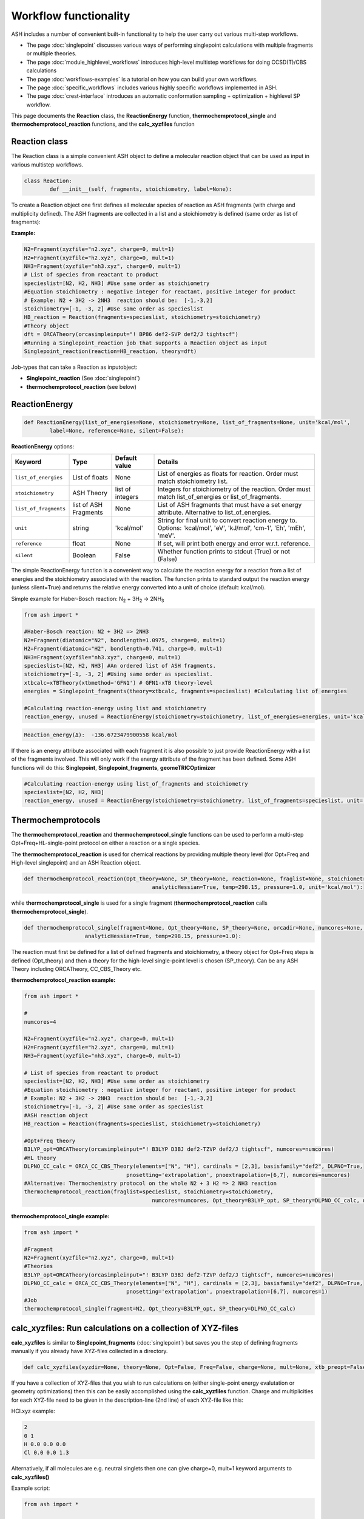 Workflow functionality
======================================

ASH includes a number of convenient built-in functionality to help the user carry out various multi-step workflows.

- The page :doc:`singlepoint` discusses various ways of performing singlepoint calculations with multiple fragments or multiple theories.
- The page :doc:`module_highlevel_workflows` introduces high-level multistep workflows for doing CCSD(T)/CBS calculations
- The page :doc:`workflows-examples` is a tutorial on how you can build your own workflows.
- The page :doc:`specific_workflows` includes various highly specific workflows implemented in ASH.
- The page :doc:`crest-interface` introduces an automatic conformation sampling + optimization + highlevel SP workflow.

This page documents the **Reaction** class, the **ReactionEnergy** function, **thermochemprotocol_single** and **thermochemprotocol_reaction** functions, 
and the **calc_xyzfiles** function 


#####################
Reaction class
#####################

The Reaction class is a simple convenient ASH object to define a molecular reaction object that can be used
as input in various multistep workflows.


.. code-block:: python

	class Reaction:
		def __init__(self, fragments, stoichiometry, label=None):

To create a Reaction object one first defines all molecular species of reaction as ASH fragments (with charge and multiplicity defined).
The ASH fragments are collected in a list and a stoichiometry is defined (same order as list of fragments):

**Example:**

.. code-block:: python

	N2=Fragment(xyzfile="n2.xyz", charge=0, mult=1)
	H2=Fragment(xyzfile="h2.xyz", charge=0, mult=1)
	NH3=Fragment(xyzfile="nh3.xyz", charge=0, mult=1)
	# List of species from reactant to product
	specieslist=[N2, H2, NH3] #Use same order as stoichiometry
	#Equation stoichiometry : negative integer for reactant, positive integer for product
	# Example: N2 + 3H2 -> 2NH3  reaction should be:  [-1,-3,2]
	stoichiometry=[-1, -3, 2] #Use same order as specieslist
	HB_reaction = Reaction(fragments=specieslist, stoichiometry=stoichiometry)
	#Theory object
	dft = ORCATheory(orcasimpleinput="! BP86 def2-SVP def2/J tightscf")
	#Running a Singlepoint_reaction job that supports a Reaction object as input
	Singlepoint_reaction(reaction=HB_reaction, theory=dft)

Job-types that can take a Reaction as inputobject:

- **Singlepoint_reaction** (See :doc:`singlepoint`)
- **thermochemprotocol_reaction** (see below)


#####################
ReactionEnergy
#####################

.. code-block:: python

	def ReactionEnergy(list_of_energies=None, stoichiometry=None, list_of_fragments=None, unit='kcal/mol', 
		label=None, reference=None, silent=False):


**ReactionEnergy** options:

.. list-table::
   :widths: 15 15 15 60
   :header-rows: 1

   * - Keyword
     - Type
     - Default value
     - Details
   * - ``list_of_energies``
     - List of floats
     - None
     - List of energies as floats for reaction. Order must match stoichiometry list.
   * - ``stoichiometry``
     - ASH Theory
     - list of integers
     - Integers for stoichiometry of the reaction. Order must match list_of_energies or list_of_fragments.
   * - ``list_of_fragments``
     - list of ASH Fragments
     - None
     - List of ASH fragments that must have a set energy attribute. Alternative to list_of_energies.
   * - ``unit``
     - string
     - 'kcal/mol'
     - String for final unit to convert reaction energy to. Options: 'kcal/mol', 'eV', 'kJ/mol', 'cm-1', 'Eh', 'mEh', 'meV'.
   * - ``reference``
     - float
     - None
     - If set, will print both energy and error w.r.t. reference.
   * - ``silent``
     - Boolean
     - False
     - Whether function prints to stdout (True) or not (False)



The simple ReactionEnergy function is a convenient way to calculate the reaction energy for a reaction from a list of energies and the stoichiometry associated with the reaction.
The function prints to standard output the reaction energy (unless silent=True) and returns the relative energy converted into a unit of choice (default: kcal/mol).

Simple example for Haber-Bosch reaction:  N\ :sub:`2` \  + 3H\ :sub:`2`\  → 2NH\ :sub:`3`\

.. code-block:: python

	from ash import *

	#Haber-Bosch reaction: N2 + 3H2 => 2NH3
	N2=Fragment(diatomic="N2", bondlength=1.0975, charge=0, mult=1)
	H2=Fragment(diatomic="H2", bondlength=0.741, charge=0, mult=1)
	NH3=Fragment(xyzfile="nh3.xyz", charge=0, mult=1)
	specieslist=[N2, H2, NH3] #An ordered list of ASH fragments.
	stoichiometry=[-1, -3, 2] #Using same order as specieslist.
	xtbcalc=xTBTheory(xtbmethod='GFN1') # GFN1-xTB theory-level
	energies = Singlepoint_fragments(theory=xtbcalc, fragments=specieslist) #Calculating list of energies

	#Calculating reaction-energy using list and stoichiometry
	reaction_energy, unused = ReactionEnergy(stoichiometry=stoichiometry, list_of_energies=energies, unit='kcal/mol', label='ΔE')

.. code-block:: text

	Reaction_energy(Δ):  -136.6723479900558 kcal/mol


If there is an energy attribute associated with each fragment it is also possible to just provide ReactionEnergy with a list of the fragments involved.
This will only work if the energy attribute of the fragment has been defined. Some ASH functions will do this: **Singlepoint**, **Singlepoint_fragments**, **geomeTRICOptimizer**

.. code-block:: python

	#Calculating reaction-energy using list_of_fragments and stoichiometry
	specieslist=[N2, H2, NH3]
	reaction_energy, unused = ReactionEnergy(stoichiometry=stoichiometry, list_of_fragments=specieslist, unit='kcal/mol', label='ΔE')

#####################
Thermochemprotocols
#####################


The **thermochemprotocol_reaction** and **thermochemprotocol_single** functions can be used to
perform a multi-step Opt+Freq+HL-single-point protocol on either a reaction or a single species.


The **thermochemprotocol_reaction** is used for chemical reactions by providing multiple theory level (for Opt+Freq and High-level singlepoint)
and an ASH Reaction object.

.. code-block:: python

	def thermochemprotocol_reaction(Opt_theory=None, SP_theory=None, reaction=None, fraglist=None, stoichiometry=None, numcores=1, memory=5000,
						analyticHessian=True, temp=298.15, pressure=1.0, unit='kcal/mol'):

while **thermochemprotocol_single** is used for a single fragment (**thermochemprotocol_reaction** calls **thermochemprotocol_single**).

.. code-block:: python

    def thermochemprotocol_single(fragment=None, Opt_theory=None, SP_theory=None, orcadir=None, numcores=None, memory=5000,
                       analyticHessian=True, temp=298.15, pressure=1.0):


The reaction must first be defined for a list of defined fragments and stoichiometry, a theory object for Opt+Freq steps is defined (Opt_theory)
and then a theory for the high-level single-point level is chosen (SP_theory). Can be any ASH Theory including ORCATheory, CC_CBS_Theory etc.

**thermochemprotocol_reaction example:**

.. code-block:: python

	from ash import *

	#
	numcores=4

	N2=Fragment(xyzfile="n2.xyz", charge=0, mult=1)
	H2=Fragment(xyzfile="h2.xyz", charge=0, mult=1)
	NH3=Fragment(xyzfile="nh3.xyz", charge=0, mult=1)

	# List of species from reactant to product
	specieslist=[N2, H2, NH3] #Use same order as stoichiometry
	#Equation stoichiometry : negative integer for reactant, positive integer for product
	# Example: N2 + 3H2 -> 2NH3  reaction should be:  [-1,-3,2]
	stoichiometry=[-1, -3, 2] #Use same order as specieslist
	#ASH reaction object
	HB_reaction = Reaction(fragments=specieslist, stoichiometry=stoichiometry)

	#Opt+Freq theory
	B3LYP_opt=ORCATheory(orcasimpleinput="! B3LYP D3BJ def2-TZVP def2/J tightscf", numcores=numcores)
	#HL theory
	DLPNO_CC_calc = ORCA_CC_CBS_Theory(elements=["N", "H"], cardinals = [2,3], basisfamily="def2", DLPNO=True, 
					pnosetting='extrapolation', pnoextrapolation=[6,7], numcores=numcores)
	#Alternative: Thermochemistry protocol on the whole N2 + 3 H2 => 2 NH3 reaction
	thermochemprotocol_reaction(fraglist=specieslist, stoichiometry=stoichiometry,
						numcores=numcores, Opt_theory=B3LYP_opt, SP_theory=DLPNO_CC_calc, unit='kcal/mol')


**thermochemprotocol_single example:**

.. code-block:: python

	from ash import *

	#Fragment
	N2=Fragment(xyzfile="n2.xyz", charge=0, mult=1)
	#Theories
	B3LYP_opt=ORCATheory(orcasimpleinput="! B3LYP D3BJ def2-TZVP def2/J tightscf", numcores=numcores)
	DLPNO_CC_calc = ORCA_CC_CBS_Theory(elements=["N", "H"], cardinals = [2,3], basisfamily="def2", DLPNO=True, 
					pnosetting='extrapolation', pnoextrapolation=[6,7], numcores=1)
	#Job
	thermochemprotocol_single(fragment=N2, Opt_theory=B3LYP_opt, SP_theory=DLPNO_CC_calc)

###############################################################
calc_xyzfiles: Run calculations on a collection of XYZ-files
###############################################################

**calc_xyzfiles** is similar to **Singlepoint_fragments** (:doc:`singlepoint`) but saves you the step of defining fragments manually if you already have XYZ-files collected in a directory.


.. code-block:: python

	def calc_xyzfiles(xyzdir=None, theory=None, Opt=False, Freq=False, charge=None, mult=None, xtb_preopt=False):


If you have a collection of XYZ-files that you wish to run calculations on (either single-point energy evalutation or geometry optimizations) 
then this can be easily accomplished using the **calc_xyzfiles** function. 
Charge and multiplicities for each XYZ-file need to be given in the description-line (2nd line) of each XYZ-file like this:

HCl.xyz example:

.. code-block:: text

	2
	0 1
	H 0.0 0.0 0.0
	Cl 0.0 0.0 1.3

Alternatively, if all molecules are e.g. neutral singlets then one can give charge=0, mult=1 keyword arguments to **calc_xyzfiles()**

Example script:

.. code-block:: python

	from ash import *

	numcores=24
	#Directory of XYZ files. Can be full path or relative path (dir needs to be copied to scratch location in this case).
	dir = '/home/bjornsson/FeCO4_N2/r2scan-opt/xyzfiles_temp'

	#Defining theory.
	ORCAcalc = ORCATheory(orcasimpleinput="! r2SCAN-3c", orcablocks="%scf maxiter 500 end", numcores=numcores)

	#Call calc_xyzfiles giving xyzdir and theory. 
	#Geometry optimizations for each XYZ-file can be requested via Opt=True (default False, i.e. singlepoint) 
	calc_xyzfiles(xyzdir=dir, theory=ORCAcalc, Opt=True)

	# Same but with an xTB pre-optimization (requires xtb to be installed)
	#calc_xyzfiles(xyzdir=dir, theory=ORCAcalc, Opt=True, xtb_preopt=True)



The ASH script then runs through and gives a table at the end with the energies. 
In the case of Opt=True, a geometry optimization is performed for each molecule at the chosen theory-level instead of a singlepoint calculations 
and a final directory of XYZ-files with optimized coordinates is created.


.. code-block:: text

	XYZ-file             Charge     Mult           Energy(Eh)
	----------------------------------------------------------------------
	no.xyz                     0       2      -129.8755914784
	no_plus.xyz                1       1      -129.5232460574
	h2.xyz                     0       1        -1.1693816161
	n2.xyz                     0       1      -109.5070757384
	hbr.xyz                    0       1     -2574.7361724856


	XYZ-files with optimized coordinates can be found in: optimized_xyzfiles



